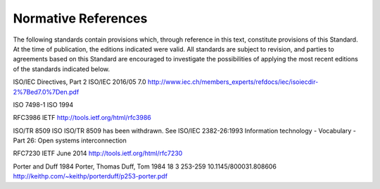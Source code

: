 .. _chapter_2:

Normative References
====================

The following standards contain provisions which, through reference in
this text, constitute provisions of this Standard. At the time of
publication, the editions indicated were valid. All standards are
subject to revision, and parties to agreements based on this Standard
are encouraged to investigate the possibilities of applying the most
recent editions of the standards indicated below.

ISO/IEC Directives, Part 2 ISO/IEC 2016/05 7.0
http://www.iec.ch/members_experts/refdocs/iec/isoiecdir-2%7Bed7.0%7Den.pdf

ISO 7498-1 ISO 1994

RFC3986 IETF http://tools.ietf.org/html/rfc3986

ISO/TR 8509 ISO ISO/TR 8509 has been withdrawn. See ISO/IEC 2382-26:1993
Information technology - Vocabulary - Part 26: Open systems
interconnection

RFC7230 IETF June 2014 http://tools.ietf.org/html/rfc7230

Porter and Duff 1984 Porter, Thomas Duff, Tom 1984 18 3 253-259
10.1145/800031.808606
http://keithp.com/~keithp/porterduff/p253-porter.pdf

